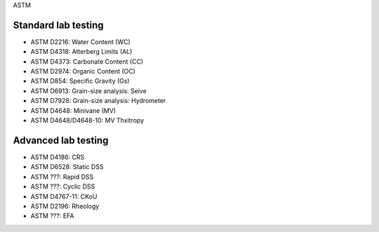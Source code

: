 ASTM

Standard lab testing
--------------------

- ASTM D2216: Water Content (WC)
- ASTM D4318: Atterberg Limits (AL)
- ASTM D4373: Carbonate Content (CC)
- ASTM D2974: Organic Content (OC)
- ASTM D854: Specific Gravity (Gs)
- ASTM D6913: Grain-size analysis: Seive
- ASTM D7928: Grain-size analysis: Hydrometer
- ASTM D4648: Minivane (MV)
- ASTM D4648/D4648-10: MV Thxitropy

Advanced lab testing
--------------------

- ASTM D4186: CRS
- ASTM D6528: Static DSS
- ASTM ???: Rapid DSS
- ASTM ???: Cyclic DSS
- ASTM D4767-11: CKoU
- ASTM D2196: Rheology
- ASTM ???: EFA
